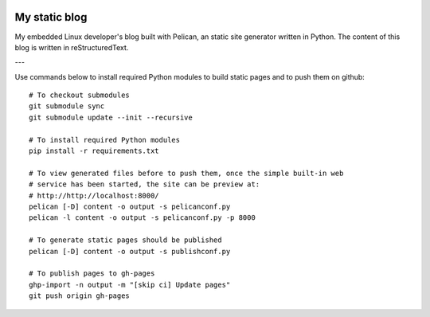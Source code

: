 .. image:: https://circleci.com/gh/tprrt/blog.svg?style=svg&circle-token=8794b4eb585ada86a0521f8c215903faa223de40
    :alt: Circle badge
    :target: https://app.circleci.com/pipelines/github/tprrt/blog

==============
My static blog
==============

My embedded Linux developer's blog built with Pelican, an static site generator
written in Python. The content of this blog is written in reStructuredText.

---

Use commands below to install required Python modules to build static pages and to push them on github:

::

   # To checkout submodules
   git submodule sync
   git submodule update --init --recursive

   # To install required Python modules
   pip install -r requirements.txt

   # To view generated files before to push them, once the simple built-in web
   # service has been started, the site can be preview at:
   # http://http://localhost:8000/
   pelican [-D] content -o output -s pelicanconf.py
   pelican -l content -o output -s pelicanconf.py -p 8000

   # To generate static pages should be published
   pelican [-D] content -o output -s publishconf.py

   # To publish pages to gh-pages
   ghp-import -n output -m "[skip ci] Update pages"
   git push origin gh-pages
